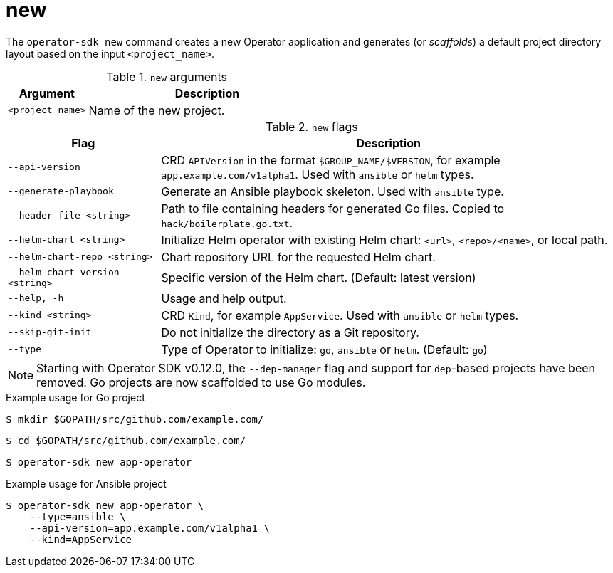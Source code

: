 [id="osdk-cli-reference-new_{context}"]
= new

The `operator-sdk new` command creates a new Operator application and generates
(or _scaffolds_) a default project directory layout based on the input
`<project_name>`.

.`new` arguments
[options="header",cols="1,3"]
|===
|Argument |Description

|`<project_name>`
|Name of the new project.
|===

.`new` flags
[options="header",cols="1,3"]
|===
|Flag |Description

|`--api-version`
|CRD `APIVersion` in the format `$GROUP_NAME/$VERSION`, for example `app.example.com/v1alpha1`. Used with `ansible` or `helm` types.

|`--generate-playbook`
|Generate an Ansible playbook skeleton. Used with `ansible` type.

|`--header-file <string>`
|Path to file containing headers for generated Go files. Copied to `hack/boilerplate.go.txt`.

|`--helm-chart <string>`
|Initialize Helm operator with existing Helm chart: `<url>`, `<repo>/<name>`, or local path.

|`--helm-chart-repo <string>`
|Chart repository URL for the requested Helm chart.

|`--helm-chart-version <string>`
|Specific version of the Helm chart. (Default: latest version)

|`--help, -h`
|Usage and help output.

|`--kind <string>`
|CRD `Kind`, for example `AppService`. Used with `ansible` or `helm` types.

| `--skip-git-init`
|Do not initialize the directory as a Git repository.

|`--type`
|Type of Operator to initialize: `go`, `ansible` or `helm`. (Default: `go`)

|===

[NOTE]
====
Starting with Operator SDK v0.12.0, the `--dep-manager` flag and support for
`dep`-based projects have been removed. Go projects are now scaffolded to use Go
modules.
====

.Example usage for Go project

[source,terminal]
----
$ mkdir $GOPATH/src/github.com/example.com/
----

[source,terminal]
----
$ cd $GOPATH/src/github.com/example.com/
----

[source,terminal]
----
$ operator-sdk new app-operator
----

.Example usage for Ansible project

[source,terminal]
----
$ operator-sdk new app-operator \
    --type=ansible \
    --api-version=app.example.com/v1alpha1 \
    --kind=AppService
----
